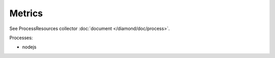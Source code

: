 Metrics
=======

See ProcessResources collector :doc:`document </diamond/doc/process>`.

Processes:

* nodejs
